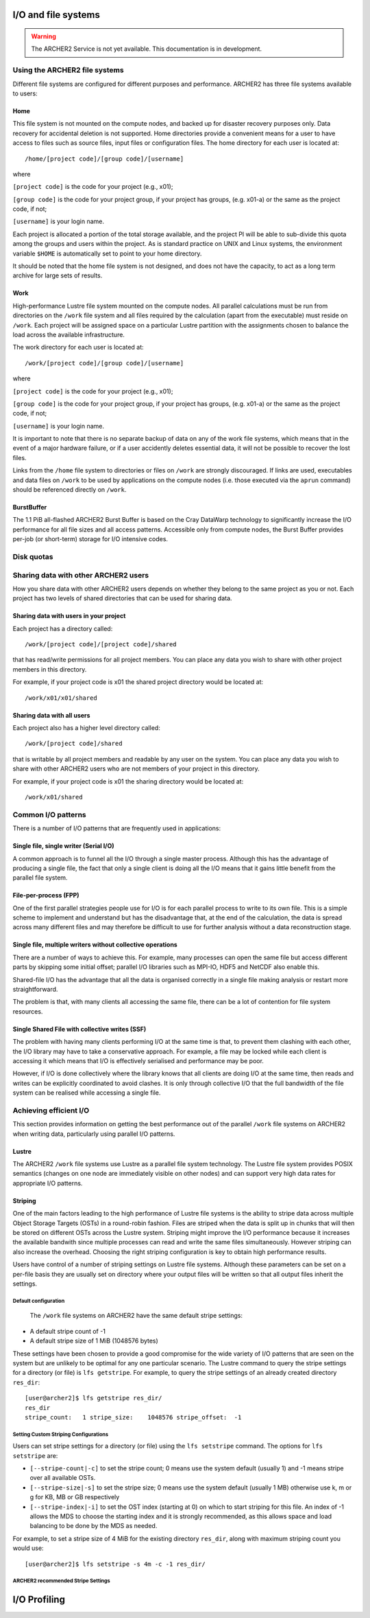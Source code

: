I/O and file systems
====================

.. warning::

  The ARCHER2 Service is not yet available. This documentation is in
  development.

Using the ARCHER2 file systems
------------------------------
Different file systems are configured for different purposes and performance. ARCHER2 has three file systems available to users:

Home
^^^^
This file system is not mounted on the compute nodes, and backed up for disaster recovery purposes only. Data recovery for accidental deletion is not supported. Home directories provide a convenient means for a user to have access to files such as source files, input files or configuration files. The home directory for each user is located at:

::

   /home/[project code]/[group code]/[username]

where

``[project code]`` is the code for your project (e.g., x01);

``[group code]`` is the code for your project group, if your project has groups, (e.g. x01-a) or the same as the project code, if not;

``[username]`` is your login name.

Each project is allocated a portion of the total storage available, and the project PI will be able to sub-divide this quota among the groups and users within the project. As is standard practice on UNIX and Linux systems, the environment variable ``$HOME`` is automatically set to point to your home directory.

It should be noted that the home file system is not designed, and does not have the capacity, to act as a long term archive for large sets of results. 

Work
^^^^
High-performance Lustre file system mounted on the compute nodes. All parallel calculations must be run from directories on the ``/work`` file system and all files required by the calculation (apart from the executable) must reside on ``/work``. Each project will be assigned space on a particular Lustre partition with the assignments chosen to balance the load across the available infrastructure.

The work directory for each user is located at:

::

   /work/[project code]/[group code]/[username]


where

``[project code]`` is the code for your project (e.g., x01);

``[group code]`` is the code for your project group, if your project has groups, (e.g. x01-a) or the same as the project code, if not;

``[username]`` is your login name.

It is important to note that there is no separate backup of data on any of the work file systems, which means that in the event of a major hardware failure, or if a user accidently deletes essential data, it will not be possible to recover the lost files.

Links from the ``/home`` file system to directories or files on ``/work`` are strongly discouraged. If links are used, executables and data files on ``/work`` to be used by applications on the compute nodes (i.e. those executed via the ``aprun`` command) should be referenced directly on ``/work``.


BurstBuffer
^^^^^^^^^^^
The 1.1 PiB all-flashed ARCHER2 Burst Buffer is based on the Cray DataWarp technology to significantly increase the I/O performance for all file sizes and all access patterns. Accessible only from compute nodes, the Burst Buffer provides per-job (or short-term) storage for I/O intensive codes.


Disk quotas
-----------

Sharing data with other ARCHER2 users
-------------------------------------

How you share data with other ARCHER2 users depends on whether they belong to the same project as you or not. Each project has two levels of shared directories that can be used for sharing data.

Sharing data with users in your project
^^^^^^^^^^^^^^^^^^^^^^^^^^^^^^^^^^^^^^^
Each project has a directory called:

::
   
   /work/[project code]/[project code]/shared

   
that has read/write permissions for all project members. You can place any data you wish to share with other project members in this directory.

For example, if your project code is x01 the shared project directory would be located at:

::

   /work/x01/x01/shared
   
Sharing data with all users
^^^^^^^^^^^^^^^^^^^^^^^^^^^
Each project also has a higher level directory called:

::

   /work/[project code]/shared
   
that is writable by all project members and readable by any user on the system. You can place any data you wish to share with other ARCHER2 users who are not members of your project in this directory.

For example, if your project code is x01 the sharing directory would be located at:

::

   /work/x01/shared


Common I/O patterns
-------------------
There is a number of I/O patterns that are frequently used in applications:


Single file, single writer (Serial I/O)
^^^^^^^^^^^^^^^^^^^^^^^^^^^^^^^^^^^^^^^
A common approach is to funnel all the I/O through a single master process. Although this has the advantage of producing a single file, the fact that only a single client is doing all the I/O means that it gains little benefit from the parallel file system.

File-per-process (FPP)
^^^^^^^^^^^^^^^^^^^^^^
One of the first parallel strategies people use for I/O is for each parallel process to write to its own file. This is a simple scheme to implement and understand but has the disadvantage that, at the end of the calculation, the data is spread across many different files and may therefore be difficult to use for further analysis without a data reconstruction stage.

Single file, multiple writers without collective operations
^^^^^^^^^^^^^^^^^^^^^^^^^^^^^^^^^^^^^^^^^^^^^^^^^^^^^^^^^^^
There are a number of ways to achieve this. For example, many processes can open the same file but access different parts by skipping some initial offset; parallel I/O libraries such as MPI-IO, HDF5 and NetCDF also enable this.

Shared-file I/O has the advantage that all the data is organised correctly in a single file making analysis or restart more straightforward.

The problem is that, with many clients all accessing the same file, there can be a lot of contention for file system resources.

Single Shared File with collective writes (SSF)
^^^^^^^^^^^^^^^^^^^^^^^^^^^^^^^^^^^^^^^^^^^^^^^
The problem with having many clients performing I/O at the same time is that, to prevent them clashing with each other, the I/O library may have to take a conservative approach. For example, a file may be locked while each client is accessing it which means that I/O is effectively serialised and performance may be poor.

However, if I/O is done collectively where the library knows that all clients are doing I/O at the same time, then reads and writes can be explicitly coordinated to avoid clashes. It is only through collective I/O that the full bandwidth of the file system can be realised while accessing a single file.


Achieving efficient I/O
-----------------------
This section provides information on getting the best performance out of the parallel ``/work`` file systems on ARCHER2 when writing data, particularly using parallel I/O patterns.

Lustre
^^^^^^
The ARCHER2 ``/work`` file systems use Lustre as a parallel file system technology. The Lustre file system provides POSIX semantics (changes on one node are immediately visible on other nodes) and can support very high data rates for appropriate I/O patterns.

Striping
^^^^^^^^
One of the main factors leading to the high performance of Lustre file systems is the ability to stripe data across multiple Object Storage Targets (OSTs) in a round-robin fashion. Files are striped when the data is split up in chunks that will then be stored on different OSTs across the Lustre system. Striping might improve the I/O performance because it increases the available bandwith since multiple processes can read and write the same files simultaneously. However striping can also increase the overhead. Choosing the right striping configuration is key to obtain high performance results.

Users have control of a number of striping settings on Lustre file systems. Although these parameters can be set on a per-file basis they are usually set on directory where your output files will be written so that all output files inherit the settings.


Default configuration
""""""""""""""""""""""
 The ``/work`` file systems on ARCHER2 have the same default stripe settings:

* A default stripe count of -1
* A default stripe size of 1 MiB (1048576 bytes)
  
These settings have been chosen to provide a good compromise for the wide variety of I/O patterns that are seen on the system but are unlikely to be optimal for any one particular scenario.
The Lustre command to query the stripe settings for a directory (or file) is ``lfs getstripe``. For example, to query the stripe settings of an already created directory ``res_dir``:

::
   
   [user@archer2]$ lfs getstripe res_dir/
   res_dir
   stripe_count:   1 stripe_size:    1048576 stripe_offset:  -1 
   
Setting Custom Striping Configurations
""""""""""""""""""""""""""""""""""""""
Users can set stripe settings for a directory (or file) using the ``lfs setstripe`` command. The options for ``lfs setstripe`` are:

* ``[--stripe-count|-c]`` to set the stripe count; 0 means use the system default (usually 1) and -1 means stripe over all available OSTs.
* ``[--stripe-size|-s]`` to set the stripe size; 0 means use the system default (usually 1 MB) otherwise use k, m or g for KB, MB or GB respectively
* ``[--stripe-index|-i]`` to set the OST  index (starting at 0) on which to start striping for this file.  An index of -1  allows the  MDS  to choose the starting index and it is strongly recommended, as this allows space and load balancing to  be  done  by the  MDS  as  needed. 

For example, to set a stripe size of 4 MiB for the existing directory ``res_dir``, along with maximum striping count you would use:

::

   [user@archer2]$ lfs setstripe -s 4m -c -1 res_dir/

   
ARCHER2 recommended Stripe Settings
"""""""""""""""""""""""""""""""""""""



I/O Profiling
=============





